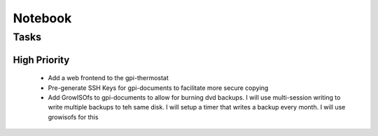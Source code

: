 ##########
 Notebook
##########

Tasks
=====

High Priority 
-------------

 * Add a web frontend to the gpi-thermostat

 * Pre-generate SSH Keys for gpi-documents to facilitate more secure copying

 * Add GrowISOfs to gpi-documents to allow for burning dvd backups. I will use
   multi-session writing to write multiple backups to teh same disk.  I will
   setup a timer that writes a backup every month.  I will use growisofs for
   this

